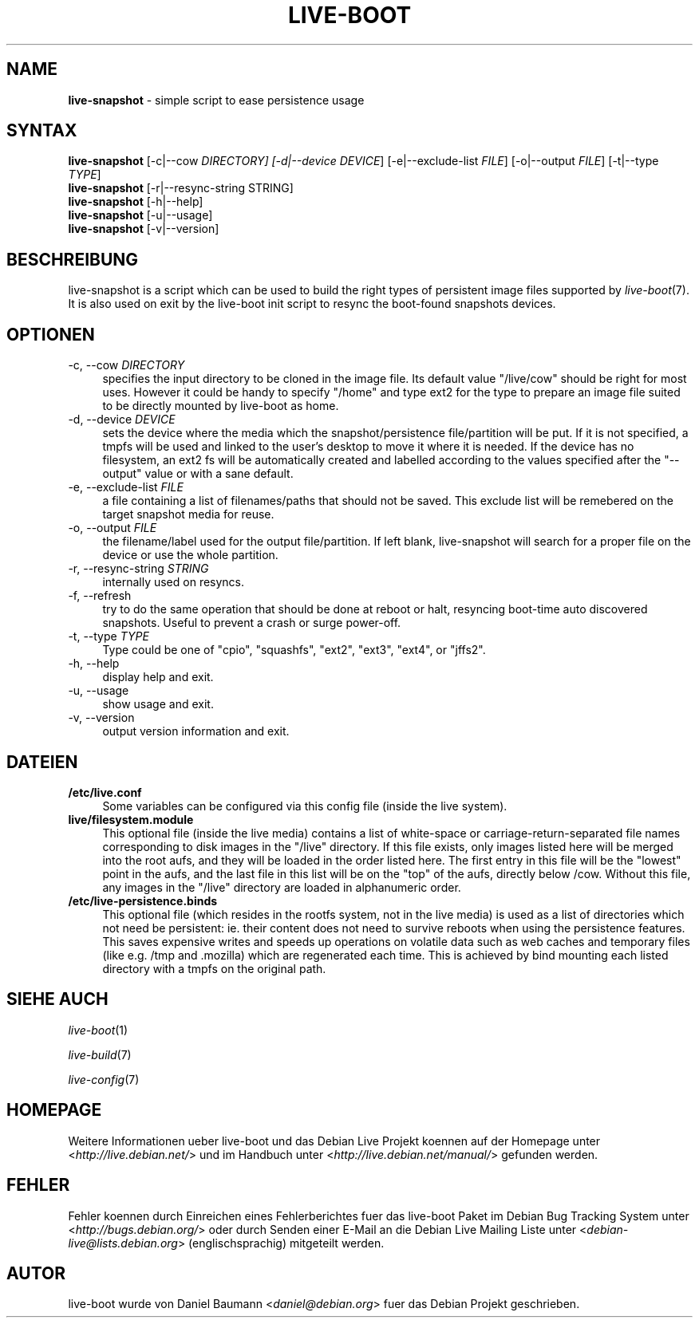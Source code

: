 .\"*******************************************************************
.\"
.\" This file was generated with po4a. Translate the source file.
.\"
.\"*******************************************************************
.TH LIVE\-BOOT 1 06.09.2010 2.0.4 "Debian Live Projekt"

.SH NAME
\fBlive\-snapshot\fP \- simple script to ease persistence usage

.SH SYNTAX
\fBlive\-snapshot\fP [\-c|\-\-cow \fIDIRECTORY] [\-d|\-\-device DEVICE\fP]
[\-e|\-\-exclude\-list \fIFILE\fP] [\-o|\-\-output \fIFILE\fP] [\-t|\-\-type \fITYPE\fP]
.br
\fBlive\-snapshot\fP [\-r|\-\-resync\-string STRING]
.br
\fBlive\-snapshot\fP [\-h|\-\-help]
.br
\fBlive\-snapshot\fP [\-u|\-\-usage]
.br
\fBlive\-snapshot\fP [\-v|\-\-version]

.SH BESCHREIBUNG
live\-snapshot is a script which can be used to build the right types of
persistent image files supported by \fIlive\-boot\fP(7). It is also used on exit
by the live\-boot init script to resync the boot\-found snapshots devices.

.SH OPTIONEN
.IP "\-c, \-\-cow \fIDIRECTORY\fP" 4
specifies the input directory to be cloned in the image file. Its default
value "/live/cow" should be right for most uses. However it could be handy
to specify "/home" and type ext2 for the type to prepare an image file
suited to be directly mounted by live\-boot as home.
.IP "\-d, \-\-device \fIDEVICE\fP" 4
sets the device where the media which the snapshot/persistence
file/partition will be put. If it is not specified, a tmpfs will be used and
linked to the user's desktop to move it where it is needed. If the device
has no filesystem, an ext2 fs will be automatically created and labelled
according to the values specified after the "\-\-output" value or with a sane
default.
.IP "\-e, \-\-exclude\-list \fIFILE\fP" 4
a file containing a list of filenames/paths that should not be saved. This
exclude list will be remebered on the target snapshot media for reuse.
.IP "\-o, \-\-output \fIFILE\fP" 4
the filename/label used for the output file/partition. If left blank,
live\-snapshot will search for a proper file on the device or use the whole
partition.
.IP "\-r, \-\-resync\-string \fISTRING\fP" 4
internally used on resyncs.
.IP "\-f, \-\-refresh" 4
try to do the same operation that should be done at reboot or halt,
resyncing boot\-time auto discovered snapshots. Useful to prevent a crash or
surge power\-off.
.IP "\-t, \-\-type \fITYPE\fP" 4
Type could be one of "cpio", "squashfs", "ext2", "ext3", "ext4", or "jffs2".
.IP "\-h, \-\-help" 4
display help and exit.
.IP "\-u, \-\-usage" 4
show usage and exit.
.IP "\-v, \-\-version" 4
output version information and exit.

.SH DATEIEN
.IP \fB/etc/live.conf\fP 4
Some variables can be configured via this config file (inside the live
system).
.IP \fBlive/filesystem.module\fP 4
This optional file (inside the live media) contains a list of white\-space or
carriage\-return\-separated file names corresponding to disk images in the
"/live" directory. If this file exists, only images listed here will be
merged into the root aufs, and they will be loaded in the order listed
here. The first entry in this file will be the "lowest" point in the aufs,
and the last file in this list will be on the "top" of the aufs, directly
below /cow.  Without this file, any images in the "/live" directory are
loaded in alphanumeric order.
.IP \fB/etc/live\-persistence.binds\fP 4
This optional file (which resides in the rootfs system, not in the live
media) is used as a list of directories which not need be persistent:
ie. their content does not need to survive reboots when using the
persistence features.
.br
This saves expensive writes and speeds up operations on volatile data such
as web caches and temporary files (like e.g. /tmp and .mozilla) which are
regenerated each time. This is achieved by bind mounting each listed
directory with a tmpfs on the original path.

.SH "SIEHE AUCH"
\fIlive\-boot\fP(1)
.PP
\fIlive\-build\fP(7)
.PP
\fIlive\-config\fP(7)

.SH HOMEPAGE
Weitere Informationen ueber live\-boot und das Debian Live Projekt koennen
auf der Homepage unter <\fIhttp://live.debian.net/\fP> und im Handbuch
unter <\fIhttp://live.debian.net/manual/\fP> gefunden werden.

.SH FEHLER
Fehler koennen durch Einreichen eines Fehlerberichtes fuer das live\-boot
Paket im Debian Bug Tracking System unter
<\fIhttp://bugs.debian.org/\fP> oder durch Senden einer E\-Mail an die
Debian Live Mailing Liste unter <\fIdebian\-live@lists.debian.org\fP>
(englischsprachig) mitgeteilt werden.

.SH AUTOR
live\-boot wurde von Daniel Baumann <\fIdaniel@debian.org\fP> fuer das
Debian Projekt geschrieben.
